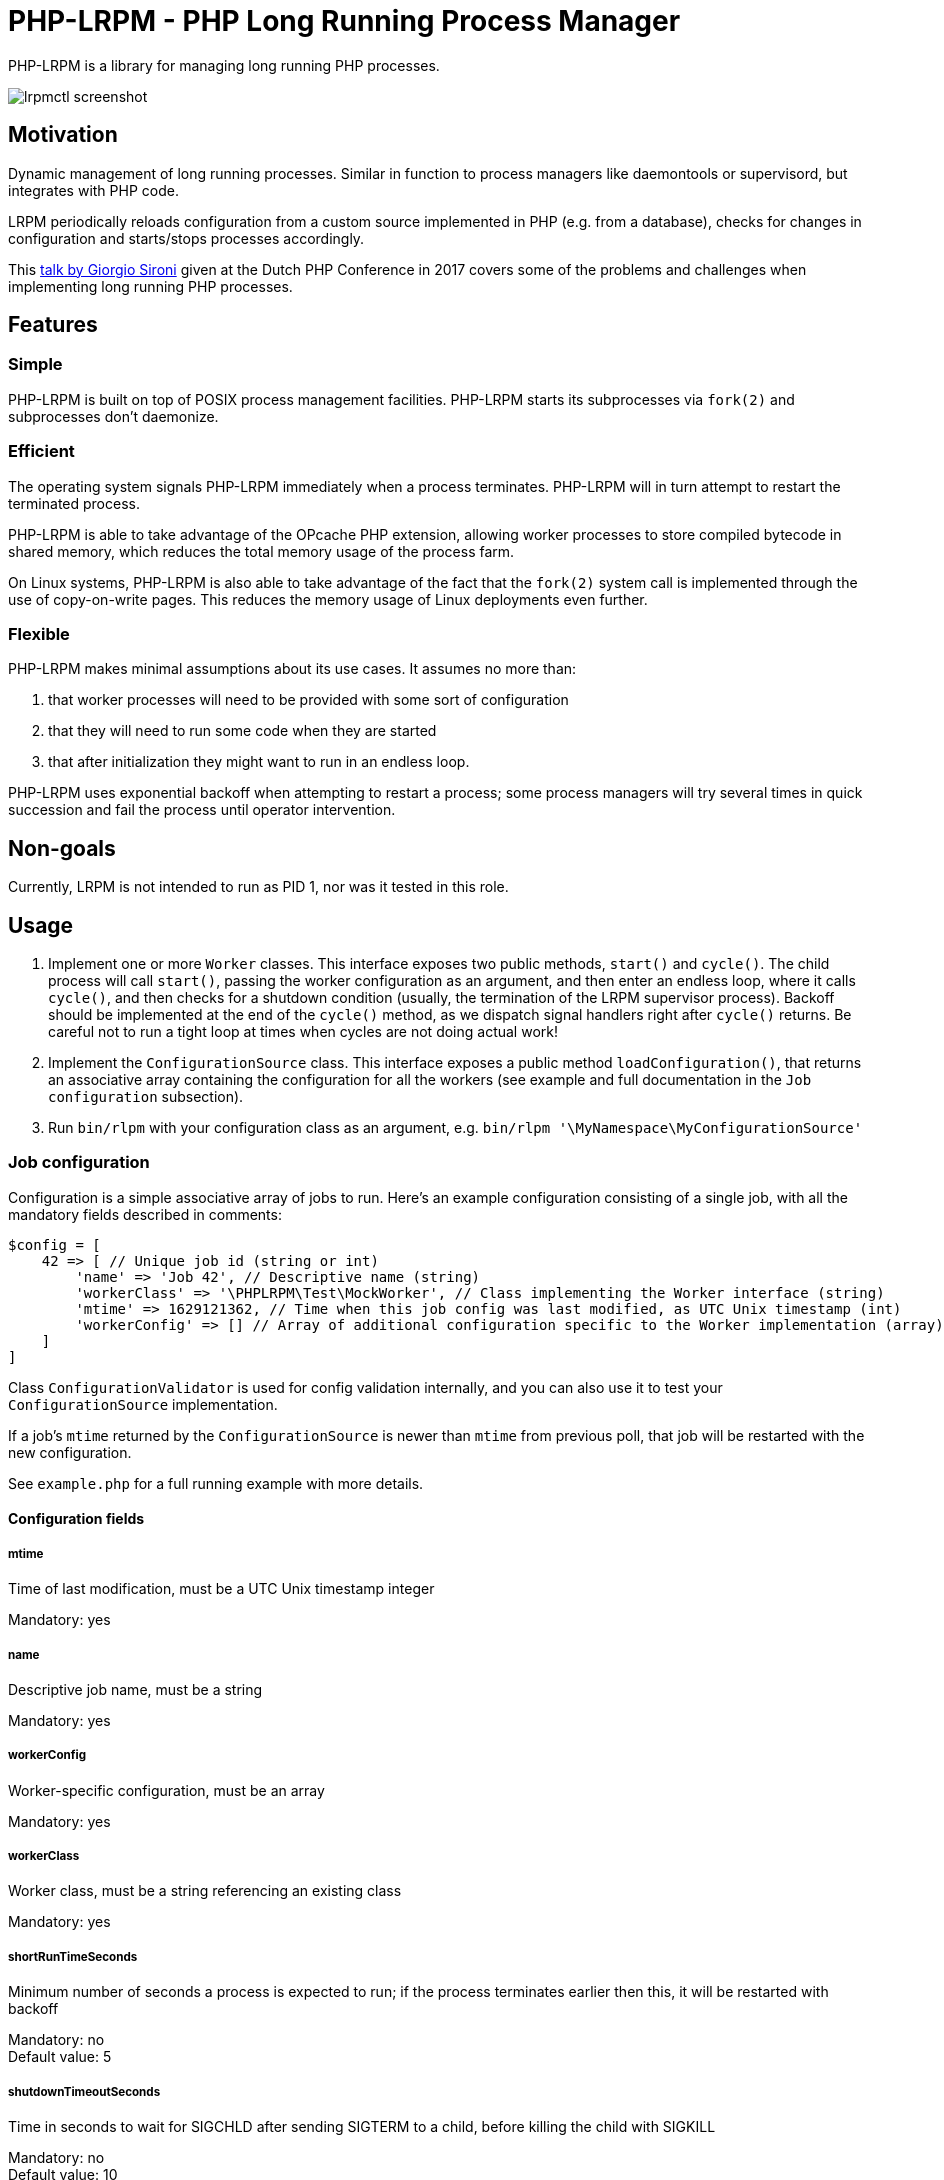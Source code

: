 = PHP-LRPM - PHP Long Running Process Manager

PHP-LRPM is a library for managing long running PHP processes.

image::https://raw.githubusercontent.com/vrza/php-lrpm/main/lrpmctl.png[lrpmctl screenshot]

== Motivation

Dynamic management of long running processes. Similar in function to process managers like daemontools or supervisord, but integrates with PHP code.

LRPM periodically reloads configuration from a custom source implemented in PHP (e.g. from a database), checks for changes in configuration and starts/stops processes accordingly.

This https://youtu.be/MJkFHMOCEkg[talk by Giorgio Sironi] given at the Dutch PHP Conference in 2017 covers some of the problems and challenges when implementing long running PHP processes.

== Features

=== Simple

PHP-LRPM is built on top of POSIX process management facilities. PHP-LRPM starts its subprocesses via `fork(2)` and subprocesses don’t daemonize.

=== Efficient

The operating system signals PHP-LRPM immediately when a process terminates. PHP-LRPM will in turn attempt to restart the terminated process.

PHP-LRPM is able to take advantage of the OPcache PHP extension, allowing worker processes to store compiled bytecode in shared memory, which reduces the total memory usage of the process farm.

On Linux systems, PHP-LRPM is also able to take advantage of the fact that the `fork(2)` system call is implemented through the use of copy-on-write pages. This reduces the memory usage of Linux deployments even further.

=== Flexible

PHP-LRPM makes minimal assumptions about its use cases. It assumes no more than:

1. that worker processes will need to be provided with some sort of configuration
2. that they will need to run some code when they are started
3. that after initialization they might want to run in an endless loop.

PHP-LRPM uses exponential backoff when attempting to restart a process; some process managers will try several times in quick succession and fail the process until operator intervention.

== Non-goals

Currently, LRPM is not intended to run as PID 1, nor was it tested in this role.

== Usage

1. Implement one or more `Worker` classes. This interface exposes two public methods, `start()` and `cycle()`. The child process will call `start()`, passing the worker configuration as an argument, and then enter an endless loop, where it calls `cycle()`, and then checks for a shutdown condition (usually, the termination of the LRPM supervisor process). Backoff should be implemented at the end of the `cycle()` method, as we dispatch signal handlers right after `cycle()` returns. Be careful not to run a tight loop at times when cycles are not doing actual work!
2. Implement the `ConfigurationSource` class. This interface exposes a public method `loadConfiguration()`, that returns an associative array containing the configuration for all the workers (see example and full documentation in the `Job configuration` subsection).
3. Run `bin/rlpm` with your configuration class as an argument, e.g.  `bin/rlpm '\MyNamespace\MyConfigurationSource'`

=== Job configuration

Configuration is a simple associative array of jobs to run. Here's an example configuration consisting of a single job, with all the mandatory fields described in comments:

[source,php]
----
$config = [
    42 => [ // Unique job id (string or int)
        'name' => 'Job 42', // Descriptive name (string)
        'workerClass' => '\PHPLRPM\Test\MockWorker', // Class implementing the Worker interface (string)
        'mtime' => 1629121362, // Time when this job config was last modified, as UTC Unix timestamp (int)
        'workerConfig' => [] // Array of additional configuration specific to the Worker implementation (array)
    ]
]
----

Class `ConfigurationValidator` is used for config validation internally, and you can also use it to test your `ConfigurationSource` implementation.

If a job's `mtime` returned by the `ConfigurationSource` is newer than `mtime` from previous poll, that job will be restarted with the new configuration.

See `example.php` for a full running example with more details.

==== Configuration fields

===== mtime

Time of last modification, must be a UTC Unix timestamp integer

Mandatory: yes

===== name

Descriptive job name, must be a string

Mandatory: yes

===== workerConfig

Worker-specific configuration, must be an array

Mandatory: yes

===== workerClass

Worker class, must be a string referencing an existing class

Mandatory: yes

===== shortRunTimeSeconds

Minimum number of seconds a process is expected to run; if the process terminates earlier then this, it will be restarted with backoff

Mandatory: no +
Default value: 5

===== shutdownTimeoutSeconds

Time in seconds to wait for SIGCHLD after sending SIGTERM to a child, before killing the child with SIGKILL

Mandatory: no +
Default value: 10


=== Signal handling

LRPM supervisor process installs signal handlers for SIGCHLD, SIGTERM, SIGINT, SIGHUP and SIGUSR1.

Worker process installs default signal handlers for SIGTERM and SIGINT. Signal handlers are dispatched between loop cycles, and these default handlers will terminate the Worker.

You can implement and install your own signal handlers inside your Worker implementation, but make sure that your Worker process shuts down cleanly after receiving SIGTERM, otherwise the LRPM supervisor will consider it unresponsive and follow up with a SIGKILL.

=== Implementing a custom entry point

If you need to implement a custom entry point for LRPM, be aware that the code in your custom entry point will run in the supervisor (parent) process, while your `Worker` classes will run in child processes `fork(2)`-ed from the supervisor. The entry point should do no more than set up the autoloader and run the `ProcessManager`. Any open file descriptors apart from stdin/stdout/stderr should be closed before entering the event loop (`ProcessManager->run()`). Sharing open sockets between parent and children through `fork(2)` is not safe! Worker processes should connect to wherever they need to connect to only after they have been spawned.

If unsure, use the provided `bin/lrpm` entry point.

== Operating LRPM

It is recommended to run LRPM as a normal system service. Its main process stays in the foreground and logs to stdout and stderr.

For LRPM to be able to listen for control messages, it needs to create a Unix domain socket in the `/run/php-lrpm` directory -- make sure that this directory is writable by the main LRPM process. As a fallback, LRPM will attempt to create a socket in `/run/user/<euid>/php-lrpm`. If a socket cannot be created, LRPM wil run with control messaging disabled.

Place the `bin/lrpmctl` tool into your PATH (either by adding `vendor/bin` to the PATH, or symlinking `lrpmctl` to e.g. `/usr/local/bin`) and use it to query the running instance for status, or to restart a process on demand. Type `lrpmctl -h` for more detailed usage instructions.

To take advantege of caching precompiled bytecode in shared memory, you need to explicitly enable using the OPcache extension in the CLI SAPI, and make sure that it's configured to store the cache in shared memory. Minimal recommended config is:

----
opcache.enable=1
opcache.enable_cli=1
opcache.file_cache_only=0
----

== Development roadmap

=== Completed

==== Improve metadata handling

PHP-LRPM keeps metadata in an associative array. For efficient lookups by PID, a separate index is maintained.

This functionality was offloaded to a generic library https://github.com/vrza/array-with-secondary-keys[Array with Secondary Keys], that wraps a hash map and maintains secondary indexes (similar to how secondary keys in an SQL database work). Implementing this particular collection lead to the creation of https://github.com/vrza/cardinal-collections[Cardinal Collections], a PHP toolkit for building collections.

==== Implement receiving, handling and responding to control messages

Included is the `lrpmctl` tool, which uses the https://github.com/vrza/php-tipc[tipc] library to exchange messages with a running instance of LRPM over a Unix domain socket connection. Some examples of messages include getting the `status` of all workers (see screenshot above), and requesting a `restart` of a worker process.

==== Make sure unresponsive processes get terminated

Wait for children to terminate after sending SIGTERM, follow up with SIGKILL if child doesn't respond to SIGTERM after some time.

==== Blocking shutdown

Implemented blocking shutdown loop that makes sure all children are terminated on shutdown, including processes that may be unresponsive.

==== Configuration process

Made `ConfigurationSource` run in a process separate from the supervisor. This is to prevent `Worker` processes inheriting sockets opened by `ConfigurationSource` code (e.g. persistent database connections). The supervisor process and the config process are using the tipc library to exchange messages over a Unix domain socket connection.

== Some name ideas that were considered

* Palermo
* polearm
* poolroom

* pillar-pm
* polar-pm
* plural-pm
* plier-pm
